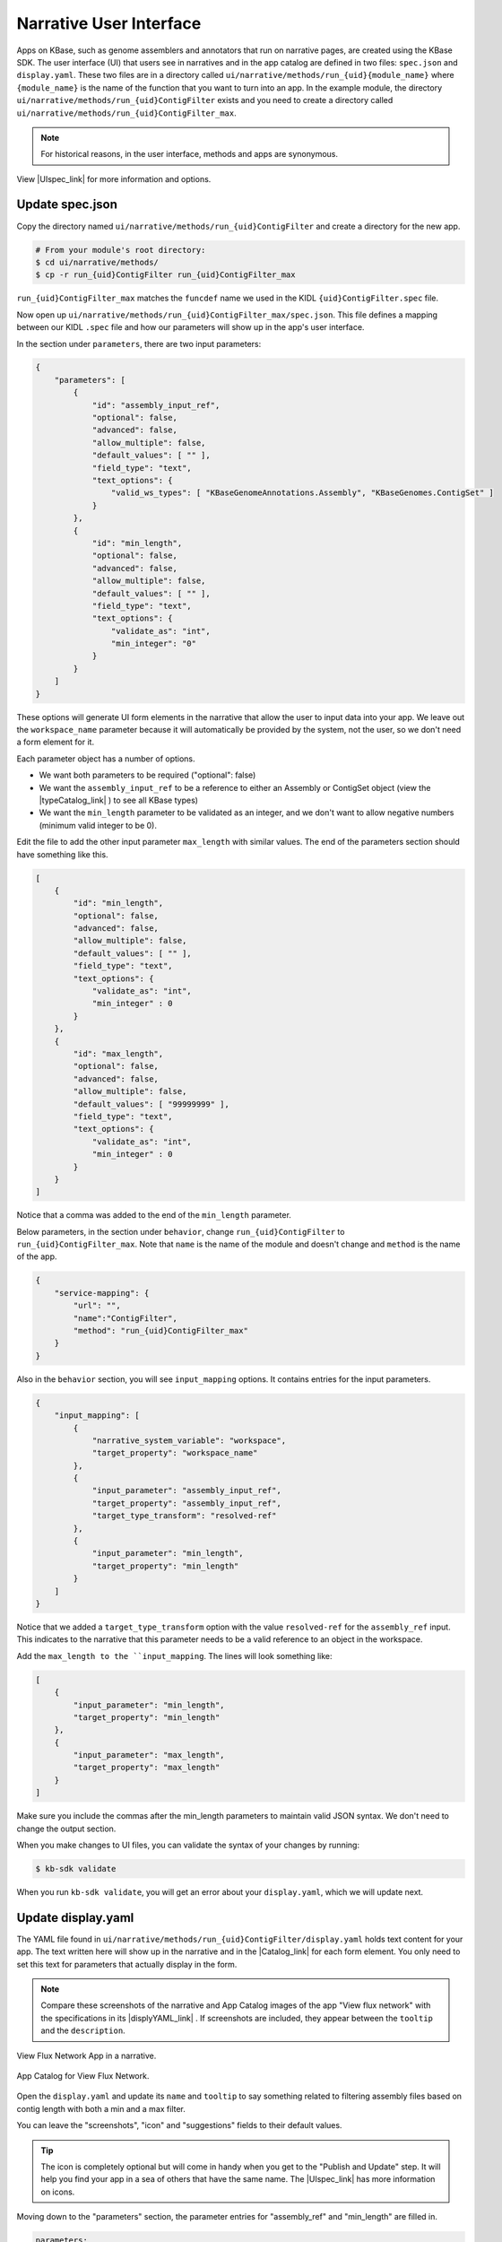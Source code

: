 Narrative User Interface
========================

Apps on KBase, such as genome assemblers and annotators that run on narrative pages, are created using the KBase SDK.
The user interface (UI) that users see in narratives and in the app catalog are defined in two files: 
``spec.json`` and ``display.yaml``. These two files are in a directory called ``ui/narrative/methods/run_{uid}{module_name}``
where ``{module_name}`` is the name of the function that you want to turn into an app. In the example module,
the directory  ``ui/narrative/methods/run_{uid}ContigFilter`` exists and you need to create a directory called
``ui/narrative/methods/run_{uid}ContigFilter_max``.

.. note::

    For historical reasons, in the user interface, methods and apps are synonymous. 

View |UIspec_link| for more information and options.

Update spec.json
-----------------

Copy the directory named ``ui/narrative/methods/run_{uid}ContigFilter`` and create a directory for the new app.

.. code-block:: bash

    # From your module's root directory:
    $ cd ui/narrative/methods/
    $ cp -r run_{uid}ContigFilter run_{uid}ContigFilter_max


``run_{uid}ContigFilter_max`` matches the ``funcdef`` name we used in the KIDL ``{uid}ContigFilter.spec`` file.

Now open up ``ui/narrative/methods/run_{uid}ContigFilter_max/spec.json``. This file defines a mapping between our 
KIDL ``.spec`` file and how our parameters will show up in the app's user interface.

In the section under ``parameters``, there are two input parameters:

.. code:: json

    {
        "parameters": [
            {
                "id": "assembly_input_ref",
                "optional": false,
                "advanced": false,
                "allow_multiple": false,
                "default_values": [ "" ],
                "field_type": "text",
                "text_options": {
                    "valid_ws_types": [ "KBaseGenomeAnnotations.Assembly", "KBaseGenomes.ContigSet" ]
                }
            },
            {
                "id": "min_length",
                "optional": false,
                "advanced": false,
                "allow_multiple": false,
                "default_values": [ "" ],
                "field_type": "text",
                "text_options": {
                    "validate_as": "int",
                    "min_integer": "0"
                }
            }
        ]
    }

These options will generate UI form elements in the narrative that allow the user to input data into your app. 
We leave out the ``workspace_name`` parameter because it will automatically be provided by the system, 
not the user, so we don't need a form element for it.

Each parameter object has a number of options.

* We want both parameters to be required ("optional": false)
* We want the ``assembly_input_ref`` to be a reference to either an Assembly or ContigSet object (view the |typeCatalog_link| ) to see all KBase types)
* We want the ``min_length`` parameter to be validated as an integer, and we don't want to allow negative numbers (minimum valid integer to be 0).

Edit the file to add the other input parameter ``max_length`` with similar values. The end of the parameters section should have something like this.

.. code:: json

    [
        {
            "id": "min_length",
            "optional": false,
            "advanced": false,
            "allow_multiple": false,
            "default_values": [ "" ],
            "field_type": "text",
            "text_options": {
                "validate_as": "int",
                "min_integer" : 0
            }
        },
        {
            "id": "max_length",
            "optional": false,
            "advanced": false,
            "allow_multiple": false,
            "default_values": [ "99999999" ],
            "field_type": "text",
            "text_options": {
                "validate_as": "int",
                "min_integer" : 0
            }
        }  
    ]

Notice that a comma was added to the end of the ``min_length`` parameter.

Below parameters, in the section under ``behavior``, change ``run_{uid}ContigFilter`` to  ``run_{uid}ContigFilter_max``. Note that ``name`` is the name of the module and doesn't change and ``method`` is the name of the app.

.. code:: json

    {
        "service-mapping": {
            "url": "",
            "name":"ContigFilter",
            "method": "run_{uid}ContigFilter_max"
        }
    }


Also in the ``behavior`` section, you will see ``input_mapping`` options. It contains entries for the input 
parameters.

.. code:: json 

    {
        "input_mapping": [
            {
                "narrative_system_variable": "workspace",
                "target_property": "workspace_name"
            },
            {
                "input_parameter": "assembly_input_ref",
                "target_property": "assembly_input_ref",
                "target_type_transform": "resolved-ref"
            },
            {
                "input_parameter": "min_length",
                "target_property": "min_length"
            }
        ]
    }


Notice that we added a ``target_type_transform`` option with the value ``resolved-ref`` for the 
``assembly_ref`` input. This indicates to the narrative that this parameter needs to be a valid reference 
to an object in the workspace.

Add the ``max_length to the ``input_mapping``. The lines will look something like:

.. code:: json 

    [
        {
            "input_parameter": "min_length",
            "target_property": "min_length"
        },
        {
            "input_parameter": "max_length",
            "target_property": "max_length"
        }
    ]

Make sure you include the commas after the min_length parameters to maintain valid JSON syntax. We don't need to change the output section.

When you make changes to UI files, you can validate the syntax of your changes by running:

.. code-block:: bash

    $ kb-sdk validate

When you run ``kb-sdk validate``, you will get an error about your ``display.yaml``, which we will update next.

Update display.yaml
-------------------

The YAML file found in ``ui/narrative/methods/run_{uid}ContigFilter/display.yaml`` holds text content for your app. The text written here will show up in the narrative and in the  |Catalog_link| 
for each form element. You only need to set this text for parameters that actually display in the form.

.. note::

    Compare these screenshots of the narrative and App Catalog images of the app "View flux network" with
    the specifications in its |displyYAML_link| . If screenshots are included, they appear between the ``tooltip`` and the ``description``.

.. figure:: ../images/View_flux_network_narr.png
    :align: center
    :figclass: align-center

    View Flux Network App in a narrative.

.. figure:: ../images/ViewFluxNetwork_cat.png
    :align: center
    :width: 90%
    :figclass: align-center

    App Catalog for View Flux Network.


Open the ``display.yaml`` and update its ``name`` and ``tooltip`` to say something related to filtering assembly files 
based on contig length with both a min and a max filter.

You can leave the "screenshots", "icon" and "suggestions" fields to their default values.

.. tip::

    The icon is completely optional but will come in handy when you get to the "Publish and Update" step. It will help you find your app in a sea of others that have the same name. The |UIspec_link| has more information on icons.

Moving down to the "parameters" section, the parameter entries for "assembly_ref" and "min_length" are filled in. 

.. code-block:: yaml

    parameters:
        assembly_ref:
            ui-name: Assembly to filter
            short-hint: |
                Genome assembly with contiguous fragments
            long-hint: |
                Genome assembly where we want to filter out fragments that are below a minimum
        min_length:
            ui-name: |
                Min contig length
            short-hint: |
                Minimum required length of every contig in the assembly
            long-hint: |
                All contigs will be filtered out of the assembly that are shorter than the given length

Edit the file and add the ``max_length`` parameter. The new lines might look like:

.. code-block:: yaml

        ...
            max_length:
            ui-name: |
                Maximum contig length
            short-hint: |
                Maximum required length of every contig in the assembly
            long-hint: |
                All contigs will be filtered out of the assembly that are longer than the given length
        ...


Finally, run ``kb-sdk validate`` again and it should pass! Now we can start to actually work on the functionality of the module and its apps.

.. note::

    For a more exhaustive overview of the ``spec.json`` and ``display.yaml`` files, take a look at
    the |UIspec_link|  You can also experiment with UI generation
    with the |AppSpec_link| 

.. External links

.. |AppSpec_link| raw:: html

   <a href="https://narrative.kbase.us/narrative/ws.30118.obj.1" target="_blank">App Spec Editor Narrative</a>

.. |typeCatalog_link| raw:: html

   <a href="https://narrative.kbase.us/#catalog/datatypes" target="_blank">type catalog</a>

.. |Catalog_link| raw:: html

   <a href="https://narrative.kbase.us/#appcatalog" target="_blank">App Catalog</a>

.. |displyYAML_link| raw:: html

   <a href="https://github.com/kbaseapps/fba_tools/blob/master/ui/narrative/methods/view_flux_network/display.yaml" target="_blank">display.yaml file</a>

.. Internal links

.. |UIspec_link| raw:: html

   <a href="../references/UI_spec.html">Narrative App UI Specification</a>

